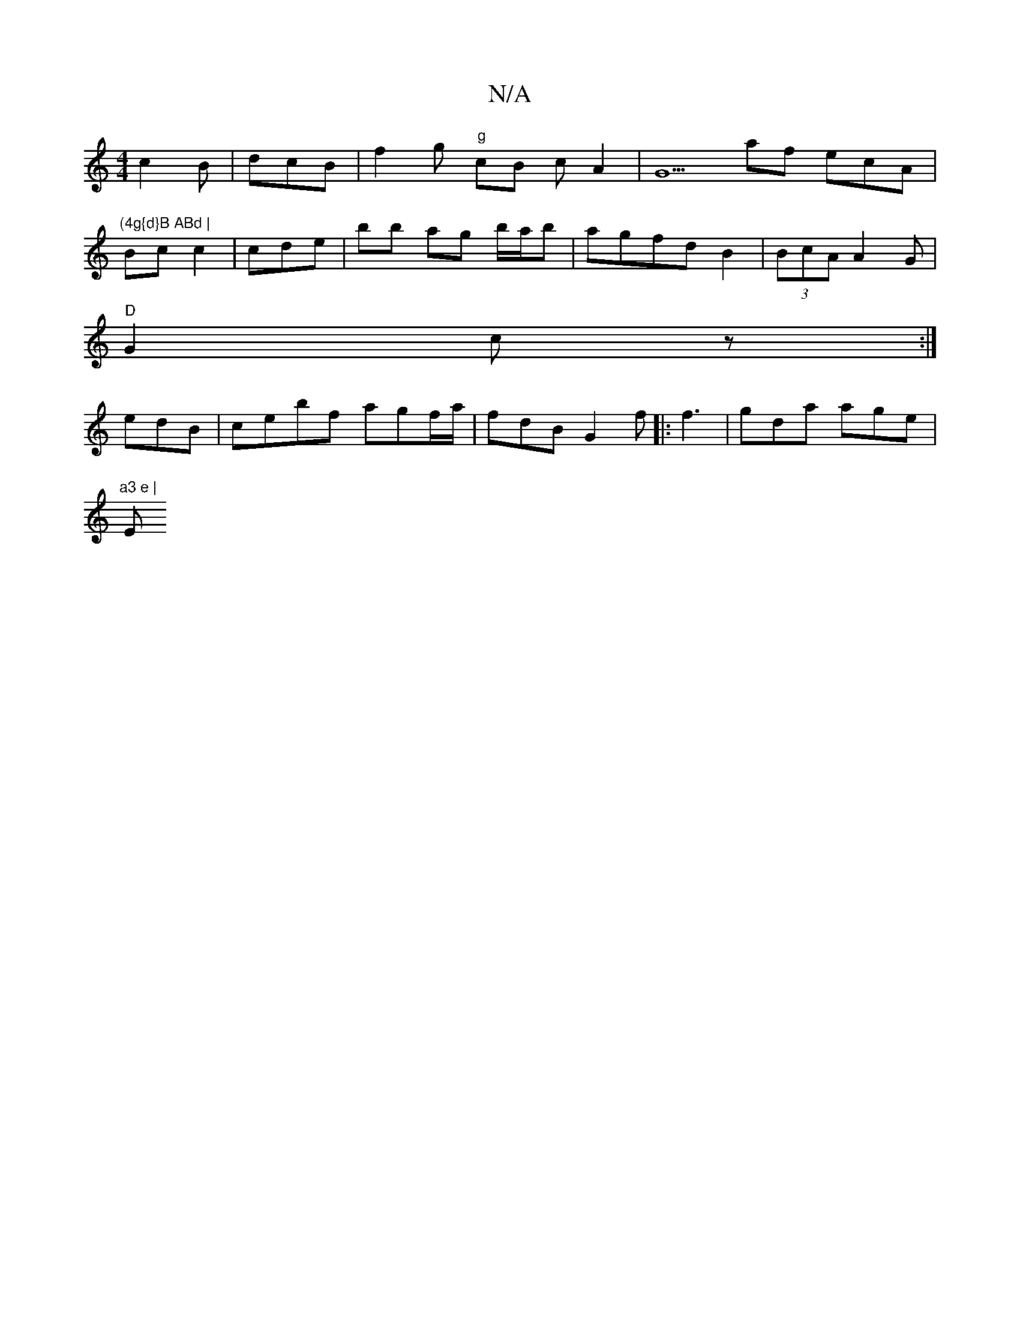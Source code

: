 X:1
T:N/A
M:4/4
R:N/A
K:Cmajor
 c2 B| dcB | f2g "g"cB c A2| G5 af ecA|
"(4g{d}B ABd |
Bc c2|cde |bb ag b/a/b | agfd B2 | (3BcAA2G | [
"D"G2 cz :|[
edB | cebf agf/a/ | fdB G2 f|:f3 | gda age |
"a3 e | "E"ag bg f |egf/c/B | A4 dc || 